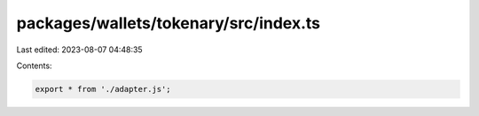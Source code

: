 packages/wallets/tokenary/src/index.ts
======================================

Last edited: 2023-08-07 04:48:35

Contents:

.. code-block:: ts

    export * from './adapter.js';


